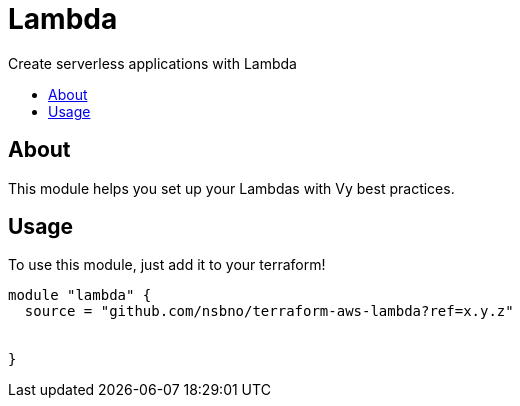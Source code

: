 = Lambda
:!toc-title:
:!toc-placement:
:toc:

Create serverless applications with Lambda

toc::[]

== About
This module helps you set up your Lambdas with Vy best practices.

== Usage
To use this module, just add it to your terraform!

// TODO: Add variables to the module example!
[source, hcl]
----
module "lambda" {
  source = "github.com/nsbno/terraform-aws-lambda?ref=x.y.z"


}
----

